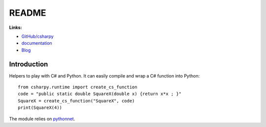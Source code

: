 
.. _l-README:

README
======

.. image:: https://travis-ci.org/sdpython/csharpy.svg?branch=master
    :target: https://travis-ci.org/sdpython/csharpy
    :alt: Build status

.. image:: https://ci.appveyor.com/api/projects/status/ldrgt6sxeyfwtoo2?svg=true
    :target: https://ci.appveyor.com/project/sdpython/csharpy
    :alt: Build Status Windows

.. image:: https://circleci.com/gh/sdpython/csharpy/tree/master.svg?style=svg
    :target: https://circleci.com/gh/sdpython/csharpy/tree/master

.. image:: https://badge.fury.io/py/csharpy.svg
    :target: http://badge.fury.io/py/csharpy

.. image:: http://img.shields.io/github/issues/sdpython/csharpy.png
    :alt: GitHub Issues
    :target: https://github.com/sdpython/csharpy/issues

.. image:: https://img.shields.io/badge/license-MIT-blue.svg
    :alt: MIT License
    :target: http://opensource.org/licenses/MIT

.. image:: https://coveralls.io/repos/sdpython/csharpy/badge.svg?branch=master&service=github
    :target: https://coveralls.io/github/sdpython/csharpy?branch=master

.. image:: https://requires.io/github/sdpython/csharpy/requirements.svg?branch=master
     :target: https://requires.io/github/sdpython/csharpy/requirements/?branch=master
     :alt: Requirements Status

.. image:: https://codecov.io/github/sdpython/csharpy/coverage.svg?branch=master
    :target: https://codecov.io/github/sdpython/csharpy?branch=master

.. image:: http://www.xavierdupre.fr/app/csharpy/helpsphinx/_images/nbcov.png
    :target: http://www.xavierdupre.fr/app/csharpy/helpsphinx/all_notebooks_coverage.html
    :alt: Notebook Coverage

**Links:**

* `GitHub/csharpy <https://github.com/sdpython/csharpy/>`_
* `documentation <http://www.xavierdupre.fr/app/csharpy/helpsphinx2/index.html>`_
* `Blog <http://www.xavierdupre.fr/app/csharpy/helpsphinx/blog/main_0000.html#ap-main-0>`_

Introduction
------------

Helpers to play with C# and Python.
It can easily compile and wrap a C# function
into Python:

::

    from csharpy.runtime import create_cs_function
    code = "public static double SquareX(double x) {return x*x ; }"
    SquareX = create_cs_function("SquareX", code)
    print(SquareX(4))

The module relies on `pythonnet <https://github.com/pythonnet/pythonnet>`_.
